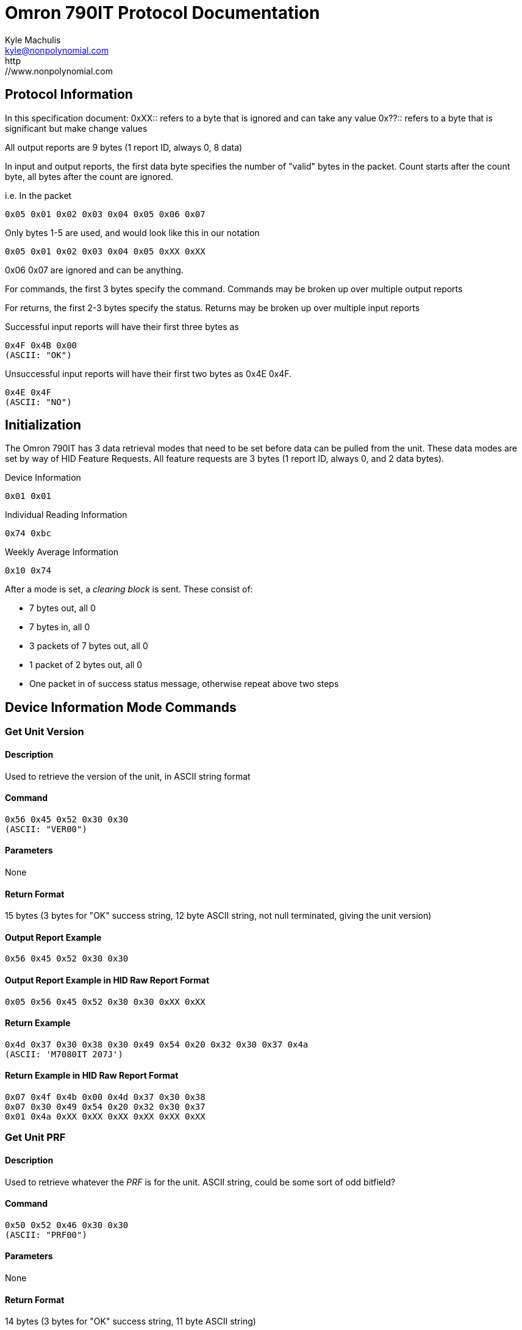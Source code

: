 Omron 790IT Protocol Documentation
==================================
Kyle Machulis <kyle@nonpolynomial.com>
http://www.nonpolynomial.com


== Protocol Information ==

In this specification document:
0xXX:: refers to a byte that is ignored and can take any value
0x??:: refers to a byte that is significant but make change values

All output reports are 9 bytes (1 report ID, always 0, 8 data)

In input and output reports, the first data byte specifies the number of "valid" bytes in the packet. Count starts after the count byte, all bytes after the count are ignored.

i.e. In the packet 
---------------------------------------
0x05 0x01 0x02 0x03 0x04 0x05 0x06 0x07
---------------------------------------

Only bytes 1-5 are used, and would look like this in our notation
---------------------------------------
0x05 0x01 0x02 0x03 0x04 0x05 0xXX 0xXX
---------------------------------------

0x06 0x07 are ignored and can be anything.

For commands, the first 3 bytes specify the command. Commands may be broken up over multiple output reports

For returns, the first 2-3 bytes specify the status. Returns may be broken up over multiple input reports

Successful input reports will have their first three bytes as
--------------
0x4F 0x4B 0x00
(ASCII: "OK")
--------------

Unsuccessful input reports will have their first two bytes as 0x4E 0x4F.
-------------
0x4E 0x4F
(ASCII: "NO")
-------------

Initialization
--------------

The Omron 790IT has 3 data retrieval modes that need to be set before data can be pulled from the unit. 
These data modes are set by way of HID Feature Requests. All feature requests are 3 bytes (1 report ID, always 0, and 2 data bytes).

.Device Information
---------
0x01 0x01
---------

.Individual Reading Information
---------
0x74 0xbc
---------

.Weekly Average Information
---------
0x10 0x74
---------

After a mode is set, a 'clearing block' is sent. These consist of:

- 7 bytes out, all 0
- 7 bytes in, all 0
- 3 packets of 7 bytes out, all 0
- 1 packet of 2 bytes out, all 0
- One packet in of success status message, otherwise repeat above two steps

== Device Information Mode Commands ==

=== Get Unit Version ===

==== Description ====
Used to retrieve the version of the unit, in ASCII string format

==== Command ====
------------------------
0x56 0x45 0x52 0x30 0x30 
(ASCII: "VER00")
------------------------

==== Parameters ====
None

==== Return Format ====
15 bytes (3 bytes for "OK" success string, 12 byte ASCII string, not null terminated, giving the unit version)

==== Output Report Example ====
------------------------
0x56 0x45 0x52 0x30 0x30 
------------------------

==== Output Report Example in HID Raw Report Format ====
---------------------------------------
0x05 0x56 0x45 0x52 0x30 0x30 0xXX 0xXX
---------------------------------------

==== Return Example ====
-----------------------------------------------------------
0x4d 0x37 0x30 0x38 0x30 0x49 0x54 0x20 0x32 0x30 0x37 0x4a
(ASCII: 'M7080IT 207J')
----------------------------------------------------------- 

==== Return Example in HID Raw Report Format ====
---------------------------------------
0x07 0x4f 0x4b 0x00 0x4d 0x37 0x30 0x38 
0x07 0x30 0x49 0x54 0x20 0x32 0x30 0x37 
0x01 0x4a 0xXX 0xXX 0xXX 0xXX 0xXX 0xXX
---------------------------------------

=== Get Unit PRF ===

==== Description ====
Used to retrieve whatever the 'PRF' is for the unit. ASCII string, could be some sort of odd bitfield?

==== Command ====
------------------------
0x50 0x52 0x46 0x30 0x30
(ASCII: "PRF00")
------------------------

==== Parameters ====
None

==== Return Format ====
14 bytes (3 bytes for "OK" success string, 11 byte ASCII string)

==== Output Report Example ====
------------------------
0x50 0x52 0x46 0x30 0x30
------------------------

==== Output Report Example in HID Raw Report Format ====
---------------------------------------
0x05 0x50 0x52 0x46 0x30 0x30 0xXX 0xXX
---------------------------------------

==== Return Example ====
------------------------------------------------------
0x30 0x30 0x31 0x30 0x31 0x30 0x30 0x30 0x30 0x30 0x00
(ASCII: '00101000')
------------------------------------------------------

==== Return Example in HID Raw Report Format ====
---------------------------------------
0x07 0x4f 0x4b 0x00 0x30 0x30 0x31 0x30 
0x07 0x31 0x30 0x30 0x30 0x30 0x30 0x00
---------------------------------------

=== Get Unit SRL ===

==== Description ====
Used to retrieve whatever the 'SRL' is for the unit. ASCII string, could be serial number?

==== Command ====
------------------------
0x53 0x52 0x4c 0x30 0x30
(ASCII: "SRL00")
------------------------

==== Parameters ====
None

==== Return Format ====
11 bytes (3 bytes for "OK" success string, 8 bytes, binary, not sure of context)

==== Output Report Example ====
------------------------
0x53 0x52 0x4c 0x30 0x30
------------------------

==== Output Report Example in HID Raw Report Format ====
---------------------------------------
0x05 0x53 0x52 0x4c 0x30 0x30 0xXX 0xXX
---------------------------------------

==== Return Example ====
---------------------------------------
0x06 0x00 0x00 0x00 0x00 0x00 0x00 0x06
---------------------------------------

==== Return Example in HID Raw Report Format ====
---------------------------------------
0x07 0x4f 0x4b 0x00 0x06 0x00 0x00 0x00
0x04 0x00 0x00 0x00 0x06 0xXX 0xXX 0xXX
---------------------------------------

== Individual Reading Mode Commands ==

=== Get Individual Reading Count ===

==== Description ====
Used to retreive how many sessions are currently stored on the machine

==== Command ====
---------------------------------------
0x47 0x44 0x43 0x00 0x00 0x00 0x00 0x0?
ASCII: "GDC" (Get Data Count?)
---------------------------------------

==== Parameters ====
Which bank to query, last byte of command (NEED TO CONFIRM)

==== Return Format ====
8 bytes (3 bytes for "OK" success string, 5 bytes, binary, not sure of context)

Byte 3: Number of available sessions

==== Output Report Example ====
---------------------------------------
0x47 0x44 0x43 0x00 0x00 0x00 0x00 0x01
---------------------------------------

==== Output Report Example in HID Raw Report Format ====
---------------------------------------
0x07 0x47 0x44 0x43 0x00 0x00 0x00 0x00 
0x01 0x01 0xXX 0xXX 0xXX 0xXX 0xXX 0xXX
---------------------------------------

==== Return Example ====
------------------------
0x00 0x0a 0x00 0x08 0x02
------------------------

==== Return Example in HID Raw Report Format ====
---------------------------------------
0x07 0x4f 0x4b 0x00 0x00 0x0a 0x00 0x08
0x01 0x02 0xXX 0xXX 0xXX 0xXX 0xXX 0xXX
---------------------------------------

=== Get Individual Reading ===

==== Description ====
Retrieve information about a single reading

==== Command ====
---------------------------------------
0x47 0x4d 0x45 0x00 0x00 0x00 0x0? 0x0?
ASCII: "GME" (Get Measurement?)
---------------------------------------

==== Parameters ====
Index of record, last 2 bytes of command

==== Return Format ====
17 bytes (3 bytes for "OK" success string, 14 bytes, binary)
Will sometimes return "NO" message. If this happens, requery using the same command

Byte 0:: Last 2 digits of year
Byte 1:: Month
Byte 2:: Day
Byte 3:: Hour (24-hour format) (NEED TO CONFIRM)
Byte 4:: Minute 
Byte 5:: Seconds
Byte 6:: UNKNOWN
Byte 7:: UNKNOWN
Byte 8:: SYS
Byte 9:: DIA
Byte A:: Pulse
Byte B:: UNKNOWN
Byte C:: Status Flags 
	 - 0x0X - Standalone reading 
	 - 0x1X - First reading of a 3 reading average (TruRead function)
	 - 0x2X - Second reading of a 3 reading average (TruRead function)
	 - 0x3X - Third reading of a 3 reading average (TruRead function)
	 - Others: UNKNOWN
Byte D:: UNKNOWN

==== Output Report Example ====
Command gets newest available record
---------------------------------------
0x47 0x4d 0x45 0x00 0x00 0x00 0x00 0x00
--------------------------------------- 

==== Output Report Example in HID Raw Report Format ====
---------------------------------------
0x07 0x47 0x4d 0x45 0x00 0x00 0x00 0x00
0x01 0x00 0xXX 0xXX 0xXX 0xXX 0xXX 0xXX
---------------------------------------

==== Return Example ====
---------------------------------------------------------------------
0x07 0x01 0x03 0x00 0x06 0x33 0x00 0x00 0x70 0x4b 0x47 0x00 0x00 0x4c 
---------------------------------------------------------------------

Year:: 07
Month:: 01
Day:: 03
Hour:: 00
Minute:: 06
Seconds:: 33
SYS:: 0x70 (112) 
DIA:: 0x4b (75)
Pulse:: 0x47 (71)
Read Type:: Standalone

==== Return Example in HID Raw Report Format ====
---------------------------------------
0x07 0x4f 0x4b 0x00 0x07 0x01 0x03 0x00 
0x07 0x06 0x33 0x00 0x00 0x70 0x4b 0x47 
0x03 0x00 0x00 0x4c 0xXX 0xXX 0xXX 0xXX
---------------------------------------

== Weekly Average Mode Commands ==

=== Get Weekly Morning Data ===

==== Description ====
Retrieve information about a weekly morning average

==== Command ====
--------------------------------------------
0x47 0x4d 0x41 0x00 0x00 0x0? 0x00 0x00 0x0?
(ASCII: "GMA" (Get Morning Average))
--------------------------------------------

==== Parameters ====
Index of record

==== Return Format ====
12 bytes (3 bytes for "OK" success string, 9 bytes, binary)

Byte 0:: UNKNOWN
Byte 1:: UNKNOWN
Byte 2:: UNKNOWN
Byte 3:: UNKNOWN
Byte 4:: UNKNOWN
Byte 5:: UNKNOWN
Byte 6:: SYS minus 25 (NEED TO CONFIRM - WTF?!)
Byte 7:: DIA
Byte 8:: Pulse
Byte 9:: UNKNOWN

==== Output Report Example ====
Command gets 7th record
--------------------------------------------
0x47 0x4d 0x41 0x00 0x00 0x06 0x00 0x00 0x06
--------------------------------------------

==== Output Report Example in HID Raw Report Format ====
---------------------------------------
0x07 0x47 0x4d 0x41 0x00 0x00 0x00 0x06 
0x02 0x00 0x06 0x00 0x00 0x00 0x00 0x00
---------------------------------------

==== Return Example ====
--------------------------------------------
0x80 0x01 0x09 0x04 0x13 0x71 0x69 0x70 0xf7
-------------------------------------------- 

SYS:: 138 (0x71 + 0x19, unit says 138 though. This lines up across other readings too)
DIA:: 105 (0x69)
Pulse:: 112 (0x70)

==== Return Example in HID Raw Report Format ====
---------------------------------------
0x07 0x4f 0x4b 0x00 0x80 0x01 0x09 0x04 
0x05 0x13 0x71 0x69 0x70 0xf7 0xXX 0xXX
---------------------------------------

=== Get Weekly Evening Data ===

==== Description ====
Retrieve information about a weekly evening average

==== Command ====
--------------------------------------------
0x47 0x4d 0x45 0x00 0x00 0x0? 0x00 0x00 0x0?
(ASCII: "GEA" (Get Evening Average))
--------------------------------------------

==== Parameters ====
Index of record

==== Return Format ====
12 bytes (3 bytes for "OK" success string, 9 bytes, binary)

Byte 0:: UNKNOWN
Byte 1:: UNKNOWN
Byte 2:: UNKNOWN
Byte 3:: UNKNOWN
Byte 4:: UNKNOWN
Byte 5:: UNKNOWN
Byte 6:: SYS minus 25 (NEED TO CONFIRM)
Byte 7:: DIA
Byte 8:: Pulse
Byte 9:: UNKNOWN

==== Output Report Example ====
Command gets 7th record
--------------------------------------------
0x47 0x4d 0x45 0x00 0x00 0x06 0x00 0x00 0x06
--------------------------------------------

==== Output Report Example in HID Raw Report Format ====
---------------------------------------
0x07 0x47 0x4d 0x45 0x00 0x00 0x00 0x06 
0x02 0x00 0x06 0x00 0x00 0x00 0x00 0x00
---------------------------------------

==== Return Example ====
--------------------------------------------
0x80 0x01 0x09 0x04 0x13 0x71 0x69 0x70 0xf7 
--------------------------------------------

SYS:: 138 (0x71 + 0x19, unit says 138 though. This lines up across other readings too)
DIA:: 105 (0x69)
Pulse:: 112 (0x70)

==== Return Example in HID Raw Report Format ====
---------------------------------------
0x07 0x4f 0x4b 0x00 0x80 0x01 0x09 0x04 
0x05 0x13 0x71 0x69 0x70 0xf7 0xXX 0xXX
---------------------------------------

== Utility Commands ==

=== End Data Request ===

==== Description ====
Notifies the unit that the transfer session is over. Device will turn off after this command is sent.

==== Command ====
------------------------
0x45 0x4E 0x44 0xFF 0xFF
(ASCII: "END")
------------------------

==== Parameters ====
None

==== Return Format ====
5 Bytes (ASCII "OFF\r\n"), signaling that the unit is turning off

==== Output Report Example ====
------------------------
0x45 0x4E 0x44 0xFF 0xFF
------------------------

==== Output Report Example in HID Raw Report Format ====
---------------------------------------
0x05 0x45 0x4E 0x44 0xFF 0xFF 0xXX 0xXX
---------------------------------------

==== Return Example ====
------------------------
0x4F 0x46 0x46 0x0D 0x0A
(ASCII: "OFF\r\n")
------------------------

==== Return Example in HID Raw Report Format ====
---------------------------------------
0x07 0x4F 0x46 0x46 0x0D 0x0A 0xXX 0xXX
---------------------------------------
